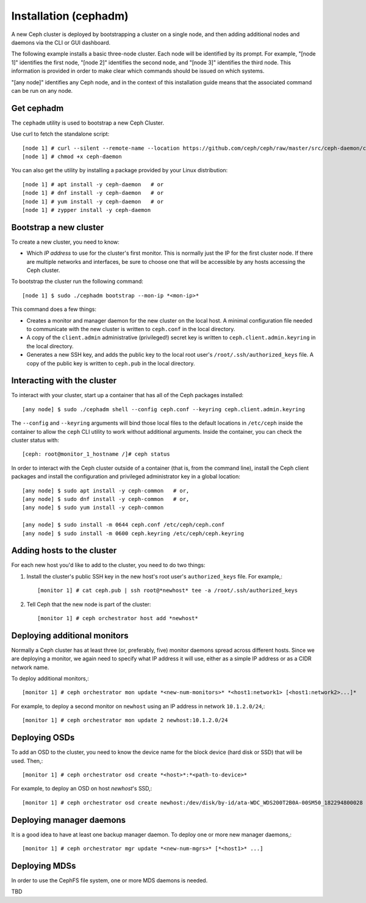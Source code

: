========================
 Installation (cephadm)
========================

A new Ceph cluster is deployed by bootstrapping a cluster on a single
node, and then adding additional nodes and daemons via the CLI or GUI
dashboard.

The following example installs a basic three-node cluster. Each
node will be identified by its prompt. For example, "[node 1]"
identifies the first node, "[node 2]" identifies the second
node, and "[node 3]" identifies the third node. This
information is provided in order to make clear which commands
should be issued on which systems.

"[any node]" identifies any Ceph node, and in the context
of this installation guide means that the associated command
can be run on any node.

.. highlight:: console

Get cephadm
===========

The ``cephadm`` utility is used to bootstrap a new Ceph Cluster.

Use curl to fetch the standalone script::

  [node 1] # curl --silent --remote-name --location https://github.com/ceph/ceph/raw/master/src/ceph-daemon/ceph-daemon
  [node 1] # chmod +x ceph-daemon
  
You can also get the utility by installing a package provided by
your Linux distribution::

   [node 1] # apt install -y ceph-daemon   # or
   [node 1] # dnf install -y ceph-daemon   # or
   [node 1] # yum install -y ceph-daemon   # or
   [node 1] # zypper install -y ceph-daemon


Bootstrap a new cluster
=======================

To create a new cluster, you need to know:

* Which *IP address* to use for the cluster's first monitor.  This is
  normally just the IP for the first cluster node.  If there are
  multiple networks and interfaces, be sure to choose one that will be
  accessible by any hosts accessing the Ceph cluster.

To bootstrap the cluster run the following command::

  [node 1] $ sudo ./cephadm bootstrap --mon-ip *<mon-ip>*

This command does a few things:

* Creates a monitor and manager daemon for the new cluster on the
  local host.  A minimal configuration file needed to communicate with
  the new cluster is written to ``ceph.conf`` in the local directory.
* A copy of the ``client.admin`` administrative (privileged!) secret
  key is written to ``ceph.client.admin.keyring`` in the local directory.
* Generates a new SSH key, and adds the public key to the local root user's
  ``/root/.ssh/authorized_keys`` file.  A copy of the public key is written
  to ``ceph.pub`` in the local directory.

Interacting with the cluster
============================

To interact with your cluster, start up a container that has all of 
the Ceph packages installed::

  [any node] $ sudo ./cephadm shell --config ceph.conf --keyring ceph.client.admin.keyring

The ``--config`` and ``--keyring`` arguments will bind those local
files to the default locations in ``/etc/ceph`` inside the container
to allow the ``ceph`` CLI utility to work without additional
arguments.  Inside the container, you can check the cluster status with::

  [ceph: root@monitor_1_hostname /]# ceph status

In order to interact with the Ceph cluster outside of a container
(that is, from the command line), install the Ceph
client packages and install the configuration and privileged 
administrator key in a global location::

   [any node] $ sudo apt install -y ceph-common   # or,
   [any node] $ sudo dnf install -y ceph-common   # or,
   [any node] $ sudo yum install -y ceph-common

   [any node] $ sudo install -m 0644 ceph.conf /etc/ceph/ceph.conf
   [any node] $ sudo install -m 0600 ceph.keyring /etc/ceph/ceph.keyring

Adding hosts to the cluster
===========================

For each new host you'd like to add to the cluster, you need to do two things:

#. Install the cluster's public SSH key in the new host's root user's
   ``authorized_keys`` file.  For example,::

     [monitor 1] # cat ceph.pub | ssh root@*newhost* tee -a /root/.ssh/authorized_keys

#. Tell Ceph that the new node is part of the cluster::

     [monitor 1] # ceph orchestrator host add *newhost*

Deploying additional monitors
=============================

Normally a Ceph cluster has at least three (or, preferably, five)
monitor daemons spread across different hosts.  Since we are deploying
a monitor, we again need to specify what IP address it will use,
either as a simple IP address or as a CIDR network name.

To deploy additional monitors,::

  [monitor 1] # ceph orchestrator mon update *<new-num-monitors>* *<host1:network1> [<host1:network2>...]*

For example, to deploy a second monitor on ``newhost`` using an IP
address in network ``10.1.2.0/24``,::

  [monitor 1] # ceph orchestrator mon update 2 newhost:10.1.2.0/24

Deploying OSDs
==============

To add an OSD to the cluster, you need to know the device name for the
block device (hard disk or SSD) that will be used.  Then,::

  [monitor 1] # ceph orchestrator osd create *<host>*:*<path-to-device>*

For example, to deploy an OSD on host *newhost*'s SSD,::

  [monitor 1] # ceph orchestrator osd create newhost:/dev/disk/by-id/ata-WDC_WDS200T2B0A-00SM50_182294800028

Deploying manager daemons
=========================

It is a good idea to have at least one backup manager daemon.  To
deploy one or more new manager daemons,::

  [monitor 1] # ceph orchestrator mgr update *<new-num-mgrs>* [*<host1>* ...]

Deploying MDSs
==============

In order to use the CephFS file system, one or more MDS daemons is needed.

TBD
